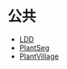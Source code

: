 
* 公共
:PROPERTIES:
:ID:       2cbaa2c4-c926-455e-97c9-90a6507ce43e
:BRAIN_PARENTS: 45fa9f7a-8833-4613-94d4-fe31155e2312
:BRAIN_CHILDREN: 778f79e2-a2c6-471d-94d4-5837e7a7b1fc
:END:
:RESOURCES:
- [[https://paperswithcode.com/dataset/ldd][LDD]]
- [[https://github.com/tqwei05/PlantSeg][PlantSeg]]
- [[https://paperswithcode.com/dataset/plantvillage][PlantVillage]]
:END:
